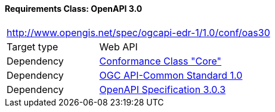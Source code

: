 [[rc_oas30]]
==== *Requirements Class:* OpenAPI 3.0
[cols="1,4",width="90%"]
|===
2+|http://www.opengis.net/spec/ogcapi-edr-1/1.0/conf/oas30
|Target type |Web API
|Dependency |<<rc-core-section,Conformance Class "Core">>
|Dependency |<<Common,OGC API-Common Standard 1.0>>
|Dependency |<<OpenAPI,OpenAPI Specification 3.0.3>>
|===
